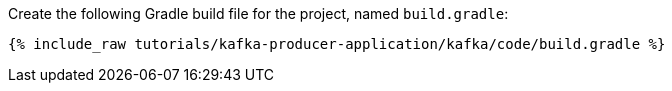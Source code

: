 Create the following Gradle build file for the project, named `build.gradle`:

+++++
<pre class="snippet"><code class="groovy">{% include_raw tutorials/kafka-producer-application/kafka/code/build.gradle %}</code></pre>
+++++

